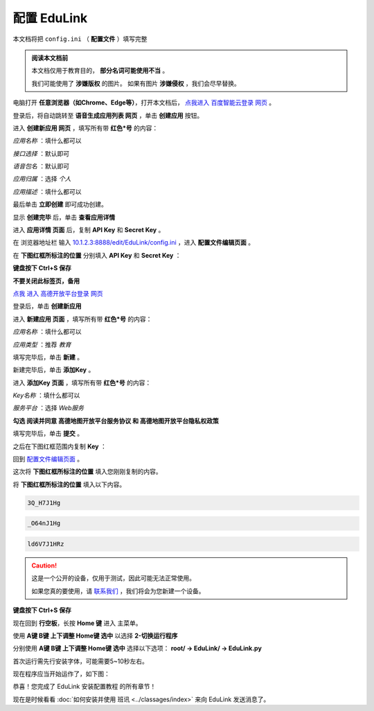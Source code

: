 =========
配置 EduLink
=========

本文档将把 ``config.ini`` （ **配置文件** ）填写完整

.. admonition:: 阅读本文档前

    本文档仅用于教育目的， **部分名词可能使用不当** 。
    
    我们可能使用了 **涉嫌版权** 的图片。
    如果有图片 **涉嫌侵权** ，我们会尽早替换。

电脑打开 **任意浏览器（如Chrome、Edge等）**，打开本文档后， `点我进入 百度智能云登录 网页 <https://login.bce.baidu.com/?redirect=https%3A%2F%2Fconsole.bce.baidu.com%2Fai-engine%2Fold%2F#/ai/speech/app/list>`_ 。

.. image:: https://img.picui.cn/free/2025/05/25/683306c01d2f5.png
    :align: center
    :alt: 百度智能云登录页面

登录后，将自动跳转至 **语音生成应用列表 网页** ，单击 **创建应用** 按钮。

.. image:: https://img.picui.cn/free/2025/05/25/68330744cf0b6.png
    :align: center
    :alt: 语音生成应用列表 网页 及 创建应用 按钮位置
    
进入 **创建新应用 网页** ，填写所有带 **红色*号** 的内容：

*应用名称* ：填什么都可以

.. image:: https://img.picui.cn/free/2025/05/25/68330aac64244.png
    :align: center
    :alt: 应用名称 填写示例

*接口选择* ：默认即可

.. image:: https://img.picui.cn/free/2025/05/25/68330bbcd36ba.png
    :align: center
    :alt: 接口选择 填写示例

*语音包名* ：默认即可

.. image:: https://img.picui.cn/free/2025/05/25/68330bd16258a.png
    :align: center
    :alt: 语音包名 填写示例

*应用归属* ：选择 *个人*

.. image:: https://img.picui.cn/free/2025/05/25/68330c63332f9.png
    :align: center
    :alt: 应用归属 填写示例

*应用描述* ：填什么都可以

.. image:: https://img.picui.cn/free/2025/05/25/68330c8c2d7d6.png
    :align: center
    :alt: 应用描述 填写示例

最后单击 **立即创建** 即可成功创建。

.. image:: https://img.picui.cn/free/2025/05/25/68330e1cd8aa5.png
    :align: center
    :alt: 立即创建 按钮位置

显示 **创建完毕** 后，单击 **查看应用详情**

.. image:: https://img.picui.cn/free/2025/05/25/68330e6757bea.png
    :align: center
    :alt: 创建完毕 页面 及 查看应用详情 按钮位置

进入 **应用详情 页面** 后，复制 **API Key** 和 **Secret Key** 。

.. image:: https://img.picui.cn/free/2025/05/25/6833100d14590.png
    :align: center
    :alt: 应用详情 页面 及 API Key 和 Secret Key 显示位置

在 浏览器地址栏 输入 `10.1.2.3:8888/edit/EduLink/config.ini <http://10.1.2.3:8888/edit/EduLink/config.ini>`_ ，进入 **配置文件编辑页面** 。

在 **下图红框所标注的位置** 分别填入 **API Key** 和 **Secret Key** ：

.. image:: https://img.picui.cn/free/2025/05/25/683312d38ed88.png
    :align: center
    :alt: 将 API Key 和 Secret Key 填入 配置文件

**键盘按下 Ctrl+S 保存**

**不要关闭此标签页，备用**

`点我 进入 高德开放平台登录 网页 <https://lbs.amap.com/?ref=https://console.amap.com/dev/index>`_

登录后，单击 **创建新应用**

.. image:: https://img.picui.cn/free/2025/05/25/683316654add5.png
    :align: center
    :alt: 创建新应用 按钮位置

进入 **新建应用 页面** ，填写所有带 **红色*号** 的内容：

*应用名称* ：填什么都可以

*应用类型* ：推荐 *教育*

填写完毕后，单击 **新建** 。

.. image:: https://img.picui.cn/free/2025/05/25/68331756affbd.png
    :align: center
    :alt: 高德 创建新应用 样例示范 及 新建 按钮位置

新建完毕后，单击 **添加Key** 。

.. image:: https://img.picui.cn/free/2025/05/25/683317f16bb3e.png
    :align: center
    :alt: 添加Key 按钮位置

进入 **添加Key 页面** ，填写所有带 **红色*号** 的内容：

*Key名称* ：填什么都可以

*服务平台* ：选择 *Web服务*

**勾选 阅读并同意 高德地图开放平台服务协议 和 高德地图开放平台隐私权政策**

填写完毕后，单击 **提交** 。

.. image:: https://img.picui.cn/free/2025/05/25/683319a810e94.png
    :align: center
    :alt: 高德 添加Key 示范样例 及 提交 按钮位置

之后在下图红框范围内复制 **Key** ：

.. image:: https://img.picui.cn/free/2025/05/25/68331a8321812.png
    :align: center
    :alt: Key 位置

回到 `配置文件编辑页面 <http://10.1.2.3:8888/edit/EduLink/config.ini>`_ 。

这次将 **下图红框所标注的位置** 填入您刚刚复制的内容。

.. image:: https://img.picui.cn/free/2025/05/25/68331b922d297.png
    :align: center
    :alt: 将 Key 填入 配置文件

将 **下图红框所标注的位置** 填入以下内容。

.. image:: https://img.picui.cn/free/2025/05/25/68331edeb3521.png
    :align: center
    :alt: 将 EasyIoT信息 填入 配置文件

.. code-block::

    3Q_H7J1Hg

.. code-block::

    _O64nJ1Hg

.. code-block::

    ld6V7J1HRz

.. caution::

    这是一个公开的设备，仅用于测试，因此可能无法正常使用。

    如果您真的要使用，请 `联系我们 <mailto:18149721348@163.com>`_ ，我们将会为您新建一个设备。

**键盘按下 Ctrl+S 保存**

现在回到 **行空板**，长按 **Home 键** 进入 主菜单。

使用 **A键 B键 上下调整 Home键 选中** 以选择 **2-切换运行程序**

.. image:: https://img.picui.cn/free/2025/05/25/683320db952a2.png
    :align: center
    :alt: 2-切换运行程序

分别使用 **A键 B键 上下调整 Home键 选中** 选择以下选项： **root/ →  EduLink/ → EduLink.py**

.. image:: https://img.picui.cn/free/2025/05/25/6833213c00758.png
    :align: center
    :alt: EduLink.py

首次运行需先行安装字体，可能需要5~10秒左右。

现在程序应当开始运作了，如下图：

.. image:: https://img.picui.cn/free/2025/05/25/683322b365352.png
    :align: center
    :alt: EduLink 运作时

恭喜！您完成了 EduLink 安装配置教程 的所有章节！

现在是时候看看 :doc:`如何安装并使用 班讯 <../classages/index>` 来向 EduLink 发送消息了。
